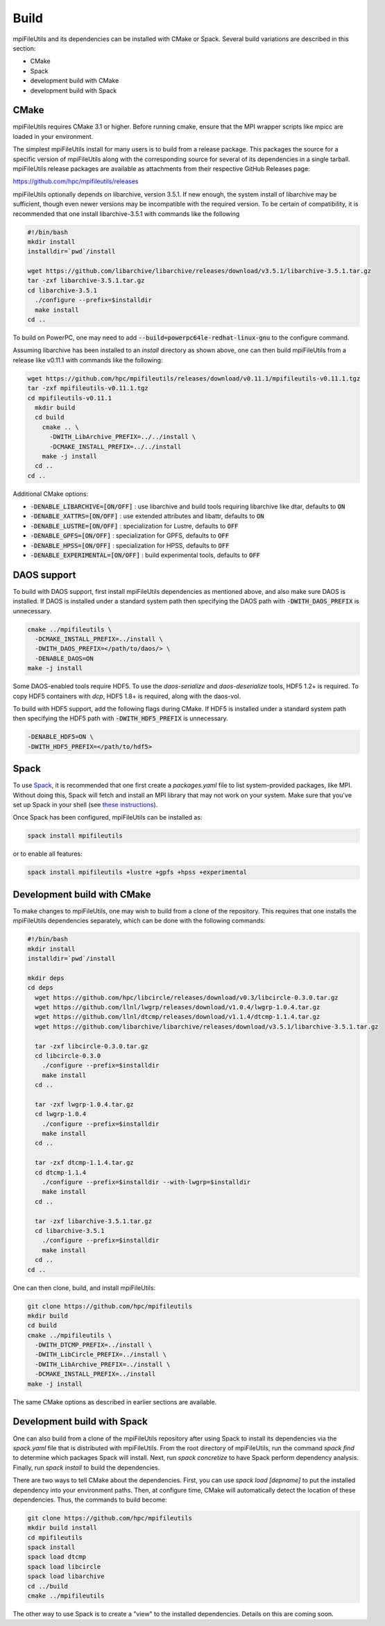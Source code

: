 ==============================
Build
==============================

mpiFileUtils and its dependencies can be installed with CMake or Spack.
Several build variations are described in this section:

- CMake
- Spack
- development build with CMake
- development build with Spack

-------------------------
CMake
-------------------------

mpiFileUtils requires CMake 3.1 or higher.
Before running cmake, ensure that the MPI wrapper scripts like mpicc are loaded in your environment.

The simplest mpiFileUtils install for many users is to build from a release package.
This packages the source for a specific version of mpiFileUtils along with the corresponding source for several of its dependencies in a single tarball.
mpiFileUtils release packages are available as attachments from their respective GitHub Releases page:

https://github.com/hpc/mpifileutils/releases

mpiFileUtils optionally depends on libarchive, version 3.5.1.
If new enough, the system install of libarchive may be sufficient,
though even newer versions may be incompatible with the required version.
To be certain of compatibility, it is recommended that one install libarchive-3.5.1 with commands like the following

.. code-block:: Bash

   #!/bin/bash
   mkdir install
   installdir=`pwd`/install

   wget https://github.com/libarchive/libarchive/releases/download/v3.5.1/libarchive-3.5.1.tar.gz
   tar -zxf libarchive-3.5.1.tar.gz
   cd libarchive-3.5.1
     ./configure --prefix=$installdir
     make install
   cd ..

To build on PowerPC, one may need to add :code:`--build=powerpc64le-redhat-linux-gnu` to the configure command.

Assuming libarchive has been installed to an `install` directory as shown above,
one can then build mpiFileUtils from a release like v0.11.1 with commands like the following:

.. code-block:: Bash

   wget https://github.com/hpc/mpifileutils/releases/download/v0.11.1/mpifileutils-v0.11.1.tgz
   tar -zxf mpifileutils-v0.11.1.tgz
   cd mpifileutils-v0.11.1
     mkdir build
     cd build
       cmake .. \
         -DWITH_LibArchive_PREFIX=../../install \
         -DCMAKE_INSTALL_PREFIX=../../install
       make -j install
     cd ..
   cd ..

Additional CMake options:

* :code:`-DENABLE_LIBARCHIVE=[ON/OFF]` : use libarchive and build tools requiring libarchive like dtar, defaults to :code:`ON`
* :code:`-DENABLE_XATTRS=[ON/OFF]` : use extended attributes and libattr, defaults to :code:`ON`
* :code:`-DENABLE_LUSTRE=[ON/OFF]` : specialization for Lustre, defaults to :code:`OFF`
* :code:`-DENABLE_GPFS=[ON/OFF]` : specialization for GPFS, defaults to :code:`OFF`
* :code:`-DENABLE_HPSS=[ON/OFF]` : specialization for HPSS, defaults to :code:`OFF`
* :code:`-DENABLE_EXPERIMENTAL=[ON/OFF]` : build experimental tools, defaults to :code:`OFF`

-------------------------------------------
DAOS support
-------------------------------------------

To build with DAOS support, first install mpiFileUtils dependencies as mentioned above,
and also make sure DAOS is installed. If DAOS is installed under a standard
system path then specifying the DAOS path with :code:`-DWITH_DAOS_PREFIX` is unnecessary.

.. code-block:: Bash

   cmake ../mpifileutils \
     -DCMAKE_INSTALL_PREFIX=../install \
     -DWITH_DAOS_PREFIX=</path/to/daos/> \
     -DENABLE_DAOS=ON
   make -j install

Some DAOS-enabled tools require HDF5.
To use the `daos-serialize` and `daos-deserialize` tools, HDF5 1.2+ is required.
To copy HDF5 containers with `dcp`, HDF5 1.8+ is required, along with the daos-vol.

To build with HDF5 support, add the following flags during CMake.
If HDF5 is installed under a standard system path then specifying the HDF5 path with :code:`-DWITH_HDF5_PREFIX` is unnecessary.

.. code-block:: Bash

   -DENABLE_HDF5=ON \
   -DWITH_HDF5_PREFIX=</path/to/hdf5>

---------------------------
Spack
---------------------------

To use `Spack <https://github.com/spack/spack>`_, it is recommended that one first create a `packages.yaml` file to list system-provided packages, like MPI.
Without doing this, Spack will fetch and install an MPI library that may not work on your system.
Make sure that you've set up Spack in your shell (see `these instructions <https://spack.readthedocs.io/en/latest/getting_started.html>`_).

Once Spack has been configured, mpiFileUtils can be installed as:

.. code-block:: Bash

    spack install mpifileutils

or to enable all features:

.. code-block:: Bash

    spack install mpifileutils +lustre +gpfs +hpss +experimental

----------------------------
Development build with CMake
----------------------------

To make changes to mpiFileUtils, one may wish to build from a clone of the repository.
This requires that one installs the mpiFileUtils dependencies separately,
which can be done with the following commands:

.. code-block:: Bash

   #!/bin/bash
   mkdir install
   installdir=`pwd`/install

   mkdir deps
   cd deps
     wget https://github.com/hpc/libcircle/releases/download/v0.3/libcircle-0.3.0.tar.gz
     wget https://github.com/llnl/lwgrp/releases/download/v1.0.4/lwgrp-1.0.4.tar.gz
     wget https://github.com/llnl/dtcmp/releases/download/v1.1.4/dtcmp-1.1.4.tar.gz
     wget https://github.com/libarchive/libarchive/releases/download/v3.5.1/libarchive-3.5.1.tar.gz

     tar -zxf libcircle-0.3.0.tar.gz
     cd libcircle-0.3.0
       ./configure --prefix=$installdir
       make install
     cd ..

     tar -zxf lwgrp-1.0.4.tar.gz
     cd lwgrp-1.0.4
       ./configure --prefix=$installdir
       make install
     cd ..

     tar -zxf dtcmp-1.1.4.tar.gz
     cd dtcmp-1.1.4
       ./configure --prefix=$installdir --with-lwgrp=$installdir
       make install
     cd ..

     tar -zxf libarchive-3.5.1.tar.gz
     cd libarchive-3.5.1
       ./configure --prefix=$installdir
       make install
     cd ..
   cd ..

One can then clone, build, and install mpiFileUtils:

.. code-block:: Bash

   git clone https://github.com/hpc/mpifileutils
   mkdir build
   cd build
   cmake ../mpifileutils \
     -DWITH_DTCMP_PREFIX=../install \
     -DWITH_LibCircle_PREFIX=../install \
     -DWITH_LibArchive_PREFIX=../install \
     -DCMAKE_INSTALL_PREFIX=../install
   make -j install

The same CMake options as described in earlier sections are available.

----------------------------
Development build with Spack
----------------------------

One can also build from a clone of the mpiFileUtils repository
after using Spack to install its dependencies via the `spack.yaml` file that is distributed with mpiFileUtils.
From the root directory of mpiFileUtils, run the command `spack find` to determine which packages Spack will install.
Next, run `spack concretize` to have Spack perform dependency analysis.
Finally, run `spack install` to build the dependencies.

There are two ways to tell CMake about the dependencies.
First, you can use `spack load [depname]` to put the installed dependency into your environment paths.
Then, at configure time, CMake will automatically detect the location of these dependencies.
Thus, the commands to build become:

.. code-block:: Bash

   git clone https://github.com/hpc/mpifileutils
   mkdir build install
   cd mpifileutils
   spack install
   spack load dtcmp
   spack load libcircle
   spack load libarchive
   cd ../build
   cmake ../mpifileutils

The other way to use Spack is to create a "view" to the installed dependencies.
Details on this are coming soon.
